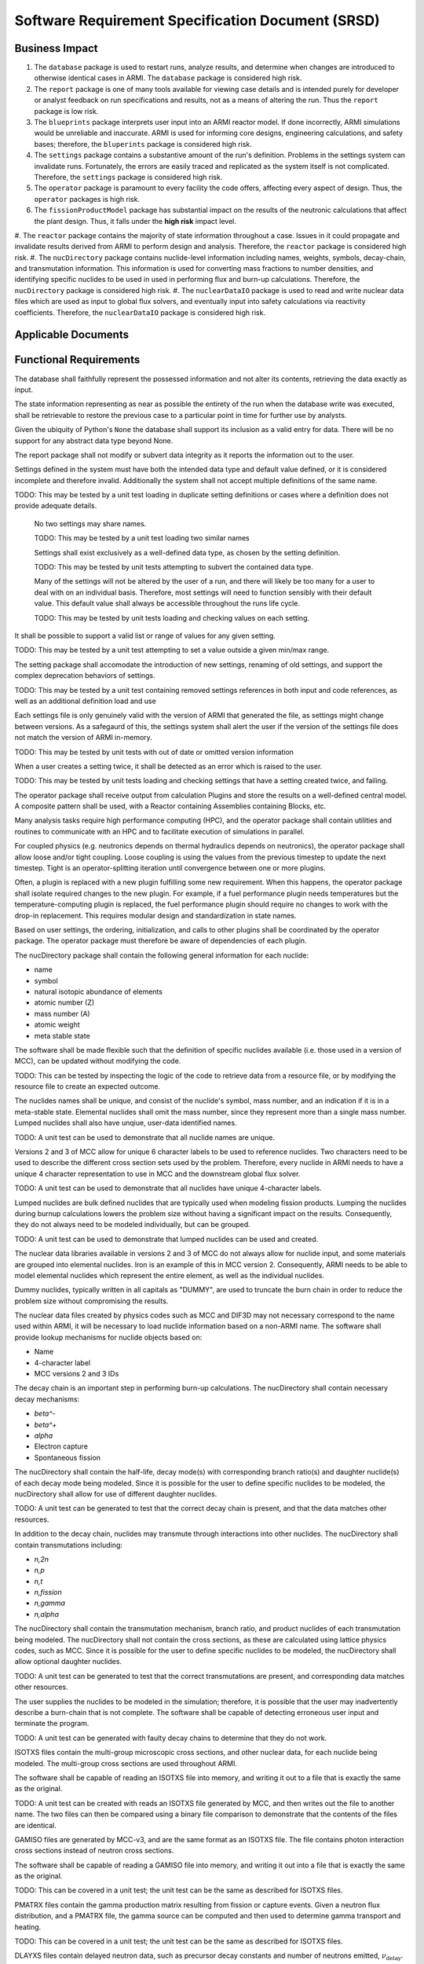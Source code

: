 **************************************************
Software Requirement Specification Document (SRSD)
**************************************************


---------------
Business Impact
---------------

#. The ``database`` package is used to restart runs, analyze results, and determine when changes are introduced to otherwise identical cases in ARMI. The ``database`` package is considered high risk.
#. The ``report`` package is one of many tools available for viewing case details and is intended purely for developer or analyst feedback on run specifications and results, not as a means of altering the run. Thus the ``report`` package is low risk.
#. The ``blueprints`` package interprets user input into an ARMI reactor model. If done incorrectly, ARMI simulations would be unreliable and inaccurate. ARMI is used for informing core designs, engineering calculations, and safety bases; therefore, the ``bluperints`` package is considered high risk.
#. The ``settings`` package contains a substantive amount of the run's definition. Problems in the settings system can invalidate runs. Fortunately, the errors are easily traced and replicated as the system itself is not complicated. Therefore, the ``settings`` package is considered high risk.
#. The ``operator`` package is paramount to every facility the code offers, affecting every aspect of design. Thus, the ``operator`` packages is high risk.
#. The ``fissionProductModel`` package has substantial impact on the results of the neutronic calculations that affect the plant design. Thus, it falls under the **high risk** impact level.
#. The ``reactor`` package contains the majority of state information throughout a case. Issues in it
could propagate and invalidate results derived from ARMI to perform design and analysis. Therefore, the ``reactor`` package is considered high risk.
#. The ``nucDirectory`` package contains nuclide-level information including names, weights, symbols, decay-chain, and transmutation information. This information is used for converting mass fractions to number densities, and identifying specific nuclides to be used in used in performing flux and burn-up calculations. Therefore, the ``nucDirectory`` package is considered high risk.
#. The ``nuclearDataIO`` package is used to read and write nuclear data files which are used as input to global flux solvers, and eventually input into safety calculations via reactivity coefficients. Therefore, the ``nuclearDataIO`` package is considered high risk.


--------------------
Applicable Documents
--------------------

..
   TODO: Do this by topic


-----------------------
Functional Requirements
-----------------------

.. req:: The database shall maintain fidelity of data.
   :id: REQ_DB_FIDELITY
   :status: needs implementation, needs test

The database shall faithfully represent the possessed information and not alter its contents, retrieving the data exactly as input.

.. req:: The database shall allow case restarts.
   :id: REQ_DB_RESTARTS
   :status: needs implementation, needs test

The state information representing as near as possible the entirety of the run when the database write was executed, shall be retrievable to restore the previous case to a particular point in time for further use by analysts.

.. req:: The database shall accept all pythonic primitive data types.
   :id: REQ_DB_PRIMITIVES
   :status: needs implementation, needs test

Given the ubiquity of Python's ``None`` the database shall support its inclusion as a valid entry for data. There will be no support for any abstract data type beyond None.

.. req:: The report package shall maintain data fidelity.
   :id: REQ_REPORT_FIDELITY
   :status: implemented, needs more tests

The report package shall not modify or subvert data integrity as it reports the information out to the user.


..
   TODO: blueprints need some interface and I/O reqs

.. req:: The settings package shall not accept ambiguous setting definitions.
   :id: REQ_SETTINGS_UNAMBIGUOUS
   :status: implemented, needs more tests

Settings defined in the system must have both the intended data type and default value defined, or it is considered incomplete and therefore invalid. Additionally the system shall not accept multiple definitions of the same name.

TODO: This may be tested by a unit test loading in duplicate setting definitions or cases where a definition does not provide adequate details.

   .. req:: Settings shall have unique, case-insensitive names.
      :id: REQ_SETTINGS_UNAMBIGUOUS_NAME
      :status: implemented, needs more tests

   No two settings may share names.

   TODO: This may be tested by a unit test loading two similar names

   .. req:: Settings shall not allow dynamic typing.
      :id: REQ_SETTINGS_UNAMBIGUOUS_TYPE
      :status: implemented, needs more tests

   Settings shall exist exclusively as a well-defined data type, as chosen by the setting definition.

   TODO: This may be tested by unit tests attempting to subvert the contained data type.

   .. req:: The settings package shall contain a default state of all settings.
      :id: REQ_SETTINGS_DEFAULTS
      :status: implemented, needs more tests

   Many of the settings will not be altered by the user of a run, and there will likely be too many for a user to deal with on an individual basis. Therefore, most settings will need to function sensibly with their default value. This default value shall always be accessible throughout the runs life cycle.

   TODO: This may be tested by unit tests loading and checking values on each setting.

.. req:: Settings shall support more complex rule association to further customize each setting's behavior.
   :id: REQ_SETTINGS_RULES
   :status: implemented, needs more tests

It shall be possible to support a valid list or range of values for any given setting.

TODO: This may be tested by a unit test attempting to set a value outside a given min/max range.

.. req:: Setting addition, renaming, and removal shall be supported.setting's behavior.
   :id: REQ_SETTINGS_CHANGES
   :status: implemented, needs more tests

The setting package shall accomodate the introduction of new settings, renaming of old settings, and support the complex deprecation behaviors of settings.

TODO: This may be tested by a unit test containing removed settings references in both input and code references, as well as an additional definition load and use

.. req:: The settings package shall support version tracking.
   :id: REQ_SETTINGS_VERSION
   :status: implemented, needs more tests

Each settings file is only genuinely valid with the version of ARMI that generated the file, as settings might change between versions. As a safegaurd of this, the settings system shall alert the user if the version of the settings file does not match the version of ARMI in-memory.

TODO: This may be tested by unit tests with out of date or omitted version information

.. req:: The settings system shall raise an error if the same setting is created twice.
   :id: REQ_SETTINGS_DUPLICATES
   :status: implemented, needs more tests

When a user creates a setting twice, it shall be detected as an error which is raised to the user.

TODO: This may be tested by unit tests loading and checking settings that have a setting created twice, and failing.

.. req:: ARMI shall be able to represent a user-specified reactor.
   :id: REQ_REACTOR
   :status: implemented, needs more tests

   Given user input describing a reactor, ARMI shall construct with equivalent fidelity a software model of the reactor. In particular, ARMI shall appropriately represent the shape, arrangement, connectivity, dimensions, materials (including thermo-mechanical properties), isotopic composition, and temperatures of the reactor.

   .. req:: ARMI shall represent the reactor hierarchically.
      :id: REQ_REACTOR_HIERARCHY
      :status: completed

      To maintain consistency with the physical reactor being modeled, ARMI shall maintain a hierarchical definition of its components. For example, all the fuel pins in a single fuel assembly in a solid-fuel reactor shall be collected such that they can be queried or modified as a unit as well as individuals.

   .. req:: ARMI shall automatically handle thermal expansion.
      :id: REQ_REACTOR_THERMAL_EXPANSION
      :status: completed

      ARMI shall automatically compute and applied thermal expansion and contraction
      of materials.

   .. req:: ARMI shall support a reasonable set of basic shapes.
      :id: REQ_REACTOR_SHAPES
      :status: implemented, needs more tests

      ARMI shall support the following basic shapes: Hexagonal prism (ducts in fast reactors), rectangular prism (ducts in thermal reactors), cylindrical prism (fuel pins, cladding, etc.), and helix (wire wrap).

   .. req:: ARMI shall support a number of structured mesh options.
      :id: REQ_REACTOR_MESH
      :status: completed

      ARMI shall support regular, repeating meshes in hexagonal, radial-zeta-theta (RZT), and Cartesian structures.

   .. req:: ARMI shall support the specification of symmetry options and boundary conditions.
      :id: REQ_REACTOR_4
      :status: implemented, need impl/test

      ARMI shall support symmetric models including 1/4, 1/8 core models for Cartesian meshes and 1/3 and full core for Hex meshes. For Cartesian 1/8 core symmetry, the core axial symmetry plane (midplane) will be located at the top of the reactor.

   .. req:: ARMI shall check for basic correctness.
      :id: REQ_REACTOR_5
      :status: implemented, need impl/test

      ARMI shall check its input for certain obvious errors including unphysical densities and proper fit.

   .. req:: ARMI shall allow for the definition of limited one-dimensional translation paths.
      :id: REQ_REACTOR_6
      :status: implemented, need impl/test

      ARMI shall allow the user specification of translation pathways for certain objects to
      follow, to support moving control mechanisms.

   .. req:: ARMI shall allow the definition of fuel management operations (i.e. shuffling)
      :id: REQ_REACTOR_7
      :status: implemented, need impl/test

      ARMI shall allow for the modeling of a reactor over multiple cycles.

.. req:: ARMI shall represent and reflect the evolving state of a reactor.
   :id: REQ_1
   :status: needs implementation, needs test

   The reactor state shale be made available to users and plugins, which may in turn modify the state. ARMI shall fully define how all aspects of state may be accessed and modified and shall reflect any new state after it is applied.

   The reactor state shall be represented as evolving either through time (i.e. in a typical cycle-by-cycle analysis) or through a series of control configurations.

.. req:: The operator package shall provide a means by which to communicate inputs and results between analysis plugins.
   :id: REQ_OPERATOR_IO
   :status: needs implementation, needs test

The operator package shall receive output from calculation Plugins and store the results on a well-defined central model. A composite pattern shall be used, with a Reactor containing Assemblies containing Blocks, etc.

.. req:: The operator package shall provide a means to perform computations in parallel on a high performance computer.
   :id: REQ_OPERATOR_PARALLEL
   :status: needs implementation, needs test

Many analysis tasks require high performance computing (HPC), and the operator package shall contain utilities and routines to communicate with an HPC and to facilitate execution of simulations in parallel.

.. req:: The operator package shall allow physics coupling between analysis plugins.
   :id: REQ_OPERATOR_COUPLING
   :status: needs implementation, needs test

For coupled physics (e.g. neutronics depends on thermal hydraulics depends on neutronics), the operator package shall allow loose and/or tight coupling. Loose coupling is using the values from the previous timestep to update the next timestep. Tight is an operator-splitting iteration until convergence between one or more plugins.

.. req:: The operator package shall allow analysis plugins to be replaced without affecting interfaces in other plugins.
   :id: REQ_OPERATOR_ANALYSIS
   :status: needs implementation, needs test

Often, a plugin is replaced with a new plugin fulfilling some new requirement. When this happens, the operator package shall isolate required changes to the new plugin. For example, if a fuel performance plugin needs temperatures but the temperature-computing plugin is replaced, the fuel performance plugin should require no changes to work with the drop-in replacement. This requires modular design and standardization in state names.

.. req:: The operator package shall coordinate calls to the various plugins.
   :id: REQ_OPERATOR_COORD
   :status: needs implementation, needs test

Based on user settings, the ordering, initialization, and calls to other plugins shall be coordinated by the operator package. The operator package must therefore be aware of dependencies of each plugin.

.. req:: The latticePhysics package will execute the lattice physics code in a parallel or serial fashion depending on the mode.
   :id: REQ_LATTICE_EXE
   :status: needs implementation, needs test

.. req:: The nucDirectory package shall contain basic nuclide information for a wide range of nuclides.
   :id: REQ_NUCDIR_INFO
   :status: needs implementation, needs test

The nucDirectory package shall contain the following general information for each nuclide:

- name
- symbol
- natural isotopic abundance of elements
- atomic number (Z)
- mass number (A)
- atomic weight
- meta stable state

.. req:: The nucDirectory package shall store data separately from code.
   :id: REQ_NUCDIR_FILES
   :status: needs implementation, needs test

The software shall be made flexible such that the definition of specific nuclides available (i.e. those used in a version of MCC), can be updated without modifying the code.

TODO: This can be tested by inspecting the logic of the code to retrieve data from a resource file, or by modifying the resource file to create an expected outcome.

.. req:: The nucDirectory package shall enforce unique nuclide names.
   :id: REQ_NUCDIR_UNIQUE
   :status: needs implementation, needs test

The nuclides names shall be unique, and consist of the nuclide's symbol, mass number, and an indication if it is in a meta-stable state. Elemental nuclides shall omit the mass number, since they represent more than a single mass number. Lumped nuclides shall also have unqiue, user-data identified names.

TODO: A unit test can be used to demonstrate that all nuclide names are unique.

.. req:: The nucDirectory package shall be capable of generating unique 4-character labels.
   :id: REQ_NUCDIR_LABELS
   :status: needs implementation, needs test

Versions 2 and 3 of MCC allow for unique 6 character labels to be used to reference nuclides. Two characters need to be used to describe the different cross section sets used by the problem. Therefore, every nuclide in ARMI needs to have a unique 4 character representation to use in MCC and the downstream global flux solver.

TODO: A unit test can be used to demonstrate that all nuclides have unique 4-character labels.

.. req:: The nucDirectory package shall allow for use of lumped nuclides.
   :id: REQ_NUCDIR_LUMPED
   :status: needs implementation, needs test

Lumped nuclides are bulk defined nuclides that are typically used when modeling fission products. Lumping the nuclides during burnup calculations lowers the problem size without having a significant impact on the results. Consequently, they do not always need to be modeled individually, but can be grouped.

TODO: A unit test can be used to demonstrate that lumped nuclides can be used and created.

.. req:: The nucDirectory package shall allow for elemental nuclides.
   :id: REQ_NUCDIR_ELEMENTALS
   :status: needs implementation, needs test

The nuclear data libraries available in versions 2 and 3 of MCC do not always allow for nuclide input, and some materials are grouped into elemental nuclides. Iron is an example of this in MCC version 2. Consequently, ARMI needs to be able to model elemental nuclides which represent the entire element, as well as the individual nuclides.

.. req:: The nucDirectory package shall allow for dummy nuclides.
   :id: REQ_NUCDIR_DUMMY
   :status: needs implementation, needs test

Dummy nuclides, typically written in all capitals as "DUMMY", are used to truncate the burn chain in order to reduce the problem size without compromising the results.

.. req:: The nucDirectory package shall allow for indexing of nuclide information.
   :id: REQ_NUCDIR_INDEX
   :status: needs implementation, needs test

The nuclear data files created by physics codes such as MCC and DIF3D may not necessary correspond to the name used within ARMI, it will be necessary to load nuclide information based on a non-ARMI name. The software shall provide lookup mechanisms for nuclide objects based on:

- Name
- 4-character label
- MCC versions 2 and 3 IDs

.. req:: The nucDirectory package shall contain decay chain data.
   :id: REQ_NUCDIR_DECAY_CHAIN
   :status: needs implementation, needs test

The decay chain is an important step in performing burn-up calculations. The nucDirectory shall contain necessary decay mechanisms:

- `\beta^-`
- `\beta^+`
- `\alpha`
- Electron capture
- Spontaneous fission

The nucDirectory shall contain the half-life, decay mode(s) with corresponding branch ratio(s) and daughter nuclide(s) of each decay mode being modeled. Since it is possible for the user to define specific nuclides to be modeled, the nucDirectory shall allow for use of different daughter nuclides.

TODO: A unit test can be generated to test that the correct decay chain is present, and that the data matches other resources.

.. req:: The nucDirectory package shall contain transmutation data.
   :id: REQ_NUCDIR_TRANSMUTE
   :status: needs implementation, needs test

In addition to the decay chain, nuclides may transmute through interactions into other nuclides. The nucDirectory shall contain transmutations including:

- `n,2n`
- `n,p`
- `n,t`
- `n,\fission`
- `n,\gamma`
- `n,\alpha`

The nucDirectory shall contain the transmutation mechanism, branch ratio, and product nuclides of each transmutation being modeled. The nucDirectory shall not contain the cross sections, as these are calculated using lattice physics codes, such as MCC. Since it is possible for the user to define specific nuclides to be modeled, the nucDirectory shall allow optional daughter nuclides.

TODO: A unit test can be generated to test that the correct transmutations are present, and corresponding data matches other resources.

.. req:: The nucDirectory package shall warn the user if there are potential burn-chain faults.
   :id: REQ_NUCDIR_BURN_CHAIN
   :status: needs implementation, needs test

The user supplies the nuclides to be modeled in the simulation; therefore, it is possible that the user may inadvertently describe a burn-chain that is not complete. The software shall be capable of detecting erroneous user input and terminate the program.

TODO: A unit test can be generated with faulty decay chains to determine that they do not work.

.. req:: The nuclearDataIO package shall read and write ISOTXS files.
   :id: REQ_NUCDATA_ISOTXS
   :status: needs implementation, needs test

ISOTXS files contain the multi-group microscopic cross sections, and other nuclear data, for each nuclide being modeled. The multi-group cross sections are used throughout ARMI.

The software shall be capable of reading an ISOTXS file into memory, and writing it out to a file that is exactly the same as the original.

TODO: A unit test can be created with reads an ISOTXS file generated by MCC, and then writes out the file to another name. The two files can then be compared using a binary file comparison to demonstrate that the contents of the files are identical.

.. req:: The nuclearDataIO package shall read and write GAMISO files.
   :id: REQ_NUCDATA_GAMISO
   :status: needs implementation, needs test

GAMISO files are generated by MCC-v3, and are the same format as an ISOTXS file. The file contains photon interaction cross sections instead of neutron cross sections.

The software shall be capable of reading a GAMISO file into memory, and writing it out into a file that is exactly the same as the original.

TODO: This can be covered in a unit test; the unit test can be the same as described for ISOTXS files.

.. req:: The nuclearDataIO package shall read and write PMATRX files.
   :id: REQ_NUCDATA_PMATRX
   :status: needs implementation, needs test

PMATRX files contain the gamma production matrix resulting from fission or capture events. Given a neutron flux distribution, and a PMATRX file, the gamma source can be computed and then used to determine gamma transport and heating.

.. req:: The nuclearDataIO package shall be capable of reading a PMATRX file into memory, and writing it out into a file that is exactly the same as the original.

TODO: This can be covered in a unit test; the unit test can be the same as described for ISOTXS files.

.. req:: The nuclearDataIO package shall read and write DLAYXS files
DLAYXS files contain delayed neutron data, such as precursor decay constants and number of neutrons emitted, :math:`\nu_{\mathrm{delay}}`. The DLAYXS data is used to calculate :math:`\beta_{\rm{eff}}`, which is used to calculate reactivity coefficients, and consequently in AOO and accident simulations.

The software shall be capable of reading a DLAYXS file into memory, and writing it out into a file that is exactly the same as the original.

TODO: This can be covered in a unit test; the unit test can be the same as described for ISOTXS files.

.. req:: The nuclearDataIO package shall merge files of the same type.
   :id: REQ_NUCDATA_MERGE
   :status: needs implementation, needs test

The software shall be capable merging multiple files of the same type (ISOTXS, PMATRX, etc.) into a single file meeting the specifications. The software shall fail with a descriptive error message if any two nuclides have the same name.

This can be covered in a unit test which runs 3 MCC-v3 cases.

1. Generate cross sections for a set of nuclides with the xsID=AA 1. Generate cross sections for a set of nuclides with the xsID=AB 1. Generate cross sections with two regions using an input file containing the nuclides of the above two cases.

The third MCC-v3 case will produce a merged ISOTXS file which can be compared to an ISOTXS file generated by merging the output ISOTXS from cases 1 and 2.

.. req:: The nuclearDataIO package shall make the data programmatically available.
   :id: REQ_NUCDATA_AVAIL
   :status: needs implementation, needs test

The software shall make the nuclear data provided in ISOTXS, GAMISO, PMATRX and DLAYXS available in the form of Python objects, such that it can be used elsewhere in the code, such as in the depletion, nuclear uncertainty quantification, and `\beta` calculations.

   .. req:: The nuclearDataIO package shall key nuclear data based on nuclide label and xsID.
      :id: REQ_NUCDATA_AVAIL_LABEL
      :status: needs implementation, needs test

When nuclear data files are read, they should be made available in a container object, such as a dictionary, and keyed on the nuclide label (a unique four character nuclide identifier) and the cross section ID, a two character identifier for block type and burnup group.

TODO: This can be covered by a unit test which reads an ISOTXS into a container object, and then obtaining cross sections by using the nuclide label and xsID.

   .. req:: The nuclearDataIO package shall be able to remove nuclides from specifc nuclear data files.
      :id: REQ_NUCDATA_AVAIL_FILES
      :status: needs implementation, needs test

ARMI has a concept of "lumped fission products" that result in more nuclides being in ISOTXS, GAMISO, and PMATRX files than are needed for subsequent calculations. The software shall be capable of removing the unused nuclides from ISOTXS, GAMISO, and PMATRX files. This generally does not apply to DLAYXS files, because they typically only contain nuclides that fission.

TODO: This can be covered by a unit test where a file is read in, a nuclide removed, and then rewritten and reread. The reread file should not contain the removed nuclides.

   .. req:: The nuclearDataIO package shall be able to modify the nuclear data.
      :id: REQ_NUCDATA_AVAIL_MODIFY
      :status: needs implementation, needs test

In order to calculate the uncertainties of our methodology introduced by nuclear data uncertainty, it is necessary to be able to perturb (i.e. modify) specific values within the nuclear data files.

TODO: This can be covered by a unit test where a file is read in, a cross section or relevant piece of data modified, and then rewritten and reread. The reread file should contain the modified data.

------------------------
Performance Requirements
------------------------

.. req:: The database representation on disk shall be smaller than the the in-memory Python representation
   :id: REQ_DB_PERFORMANCE
   :status: needs implementation, needs test

The database implementation shall use lossless compression to reduce the database size.

.. req:: The report package shall present no burden.
   :id: REQ_REPORT_PERFORMANCE
   :status: needs implementation, needs test

As the report package is a lightweight interface to write data out to a text based format, and render a few images, the performance costs are entirely negligible and should not burden the run, nor the user's computer in both memory and processor time.

.. req:: The reactor package shall allow rapid synchronization of state across the network to parallel processors.
   :id: REQ_REACTOR_PARALLEL
   :status: needs implementation, needs test

For performance, many physics calculations are done in parallel. The reactor must be able to synchronize
the state on multiple processors efficiently.

.. req:: The nucDirectory package shall try to prevent data duplication to limit the memory footprint of this information.
   :id: REQ_NUCDIR_DUPLICATION
   :status: needs implementation, needs test

TODO: Is this testable?


-------------------
Software Attributes
-------------------

.. req:: ARMI shall generally support at least one modern Windows and one modern CentOS operating system version.
    :id: REQ_OS
    :status: needs implementation, needs test

.. req:: The database produced shall be easily accessible in a variety of programming environments beyond Python.
    :id: REQ_DB_LANGUAGE
    :status: needs implementation, needs test

.. req:: The settings package shall use human-readable, plain-text files as input.
   :id: REQ_SETTINGS_READABLE
   :status: implemented, needs more tests

The user must be able to read and edit their settings file as plain text in broadly any typical text editor.


---------------------------
Software Design Constraints
---------------------------

.. req:: The report package shall not burden new developers with grasping a complex system.
    :id: REQ_REPORT_TECH
    :status: needs implementation, needs test

Given the functional requirements of the report package, new developers should be able to understand how to contribute to a report nigh instantly. No new technologies should be introduced to the system as HTML and ASCII are both purely text-based.

.. req:: The reactor package shall not exhibit any stochastic behavior.
    :id: REQ_REACTOR_STOCHASTIC
    :status: needs implementation, needs test

Any two ARMI runs with the same input file must produce the same results.

.. req:: The nucDirectory package shall use nuclear data that is contained within the ARMI code base.
    :id: REQ_NUCDIR_DATA
    :status: needs implementation, needs test

The nucDirectory package shall not use data data retrieved from online sources. The intent here is to prevent inadvertent security risks.

.. req:: The nucDirectory package shall follow a particular naming convention.
    :id: REQ_NUCDIR_NAMING
    :status: needs implementation, needs test

Other physics codes use the name Am-242 for the metastable state of Am-242, and use Am-242g for the ground state.


--------------------------
Interface I/O Requirements
--------------------------

..
   TODO: blueprints need some interface and I/O reqs

.. req:: The setting system shall render a view of every defined setting as well as the key attributes associated with it
   :id: REQ_SETTINGS_REPORT
   :status: implemented, needs more tests

Utilizing the documentation of the ARMI project the settings system shall contribute a page containing a table summary of the settings included in the system.

TODO: This is completed by the :doc:`Settings Report </user/inputs/settings_report>`.

.. req:: The latticePhysics package will write input files for the desired code for each representative block to be modeled.
   :id: REQ_LATTICE_INPUTS
   :status: needs implementation, needs test

.. req:: The latticePhysics package will use the output(s) to create a reactor library, ``ISOTXS`` or ``COMPXS``, used in the global flux solution.
   :id: REQ_LATTICE_OUTPUTS
   :status: needs implementation, needs test

.. reg:: The reactor package shall check input for basic correctness.
   :id: REQ_REACTOR_CORRECTNESS
   :status: needs implementation, needs test

The reactor package shall check its inputs for certain obvious errors including unphysical quantities. At a deep level, the reactor package will not attempt to fully validate subtle engineering aspects of the reactor; that is more generally the reason users will want to fully simulate a reactor and cannot be done at input time.


--------------------
Testing Requirements
--------------------

..
   TODO: Do this by topic


--------------------------
Open-Items and Assumptions
--------------------------

..
   TODO: Do this by topic


----------
Appendices
----------

..
   TODO
